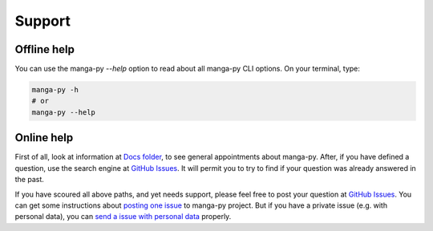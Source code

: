 Support
=======

Offline help
------------

You can use the manga-py `--help` option to read about all manga-py CLI options.
On your terminal, type:

.. code:: bash

    manga-py -h
    # or
    manga-py --help

Online help
-----------

First of all, look at information at `Docs folder`_, to see general appointments about manga-py.
After, if you have defined a question, use the search engine at `GitHub Issues`_.
It will permit you to try to find if your question was already answered in the past.

If you have scoured all above paths, and yet needs support, please feel free to post your question at `GitHub Issues`_.
You can get some instructions about `posting one issue`_ to manga-py project.
But if you have a private issue (e.g. with personal data), you can `send a issue with personal data`_ properly.

.. _`Docs folder`: https://github.com/manga-py/manga-py/tree/stable_1.x/docs
.. _`GitHub Issues`: https://github.com/manga-py/manga-py/issues
.. _`posting one issue`: https://github.com/manga-py/manga-py/blob/stable_1.x/docs/SECURITY.rst#reporting-bugs-suggesting-questioning
.. _`send a issue with personal data`: https://github.com/manga-py/manga-py/blob/stable_1.x/docs/SECURITY.rst#issues-with-personal-data
